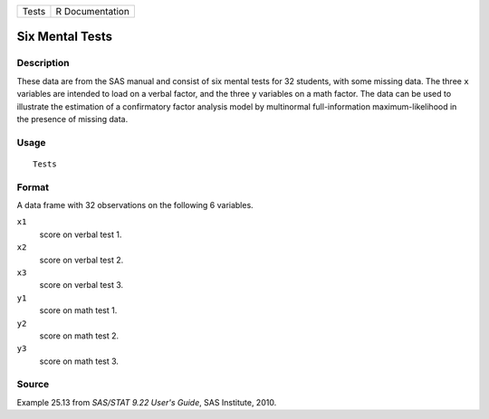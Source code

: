 +-------+-----------------+
| Tests | R Documentation |
+-------+-----------------+

Six Mental Tests
----------------

Description
~~~~~~~~~~~

These data are from the SAS manual and consist of six mental tests for
32 students, with some missing data. The three ``x`` variables are
intended to load on a verbal factor, and the three ``y`` variables on a
math factor. The data can be used to illustrate the estimation of a
confirmatory factor analysis model by multinormal full-information
maximum-likelihood in the presence of missing data.

Usage
~~~~~

::

    Tests

Format
~~~~~~

A data frame with 32 observations on the following 6 variables.

``x1``
    score on verbal test 1.

``x2``
    score on verbal test 2.

``x3``
    score on verbal test 3.

``y1``
    score on math test 1.

``y2``
    score on math test 2.

``y3``
    score on math test 3.

Source
~~~~~~

Example 25.13 from *SAS/STAT 9.22 User's Guide*, SAS Institute, 2010.
